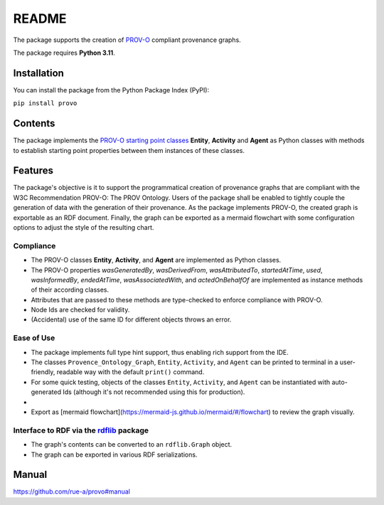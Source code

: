 README
======

The package supports the creation of
`PROV-O <https://www.w3.org/TR/prov-o/>`__ compliant provenance graphs.

The package requires **Python 3.11**.

Installation
------------

You can install the package from the Python Package Index (PyPI):

``pip install provo``

Contents
--------

The package implements the `PROV-O starting point
classes <https://www.w3.org/TR/prov-o/#starting-points-figure>`__
**Entity**, **Activity** and **Agent** as Python classes with methods to
establish starting point properties between them instances of these
classes.

Features
--------

The package's objective is it to support the programmatical creation 
of provenance graphs that are compliant with the W3C Recommendation 
PROV-O: The PROV Ontology. Users of the package shall be enabled to 
tightly couple the generation of data with the generation of their 
provenance. As the package implements PROV-O, the created graph is 
exportable as an RDF document. Finally, the graph can be exported as 
a mermaid flowchart with some configuration options to adjust the 
style of the resulting chart.

Compliance
~~~~~~~~~~

-  The PROV-O classes **Entity**, **Activity**, and **Agent** are
   implemented as Python classes.
-  The PROV-O properties *wasGeneratedBy*, *wasDerivedFrom*,
   *wasAttributedTo*, *startedAtTime*, *used*, *wasInformedBy*,
   *endedAtTime*, *wasAssociatedWith*, and *actedOnBehalfOf* are
   implemented as instance methods of their according classes.
-  Attributes that are passed to these methods are type-checked to
   enforce compliance with PROV-O.
-  Node Ids are checked for validity.
-  (Accidental) use of the same ID for different objects throws an error.

Ease of Use
~~~~~~~~~~~

-  The package implements full type hint support, thus enabling rich
   support from the IDE.
-  The classes ``Provence_Ontology_Graph``, ``Entity``, ``Activity``,
   and ``Agent`` can be printed to terminal in a user-friendly, readable
   way with the default ``print()`` command.
-  For some quick testing, objects of the classes ``Entity``,
   ``Activity``, and ``Agent`` can be instantiated with auto-generated
   Ids (although it's not recommended using this for production).
- 
-  Export as [mermaid flowchart](https://mermaid-js.github.io/mermaid/#/flowchart) 
   to review the graph visually.

Interface to RDF via the `rdflib <https://rdflib.readthedocs.io/en/stable/>`__ package
~~~~~~~~~~~~~~~~~~~~~~~~~~~~~~~~~~~~~~~~~~~~~~~~~~~~~~~~~~~~~~~~~~~~~~~~~~~~~~~~~~~~~~

-  The graph's contents can be converted to an ``rdflib.Graph`` object.
-  The graph can be exported in various RDF serializations.

Manual
------

https://github.com/rue-a/provo#manual
